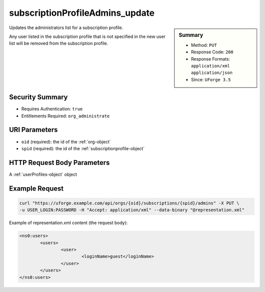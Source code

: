 .. Copyright 2016 FUJITSU LIMITED

.. _subscriptionProfileAdmins-update:

subscriptionProfileAdmins_update
--------------------------------

.. function:: PUT /orgs/{oid}/subscriptions/{spid}/admins

.. sidebar:: Summary

	* Method: ``PUT``
	* Response Code: ``200``
	* Response Formats: ``application/xml`` ``application/json``
	* Since: ``UForge 3.5``

Updates the administrators list for a subscription profile. 

Any user listed in the subscription profile that is not specified in the new user list will be removed from the subscription profile.

Security Summary
~~~~~~~~~~~~~~~~

* Requires Authentication: ``true``
* Entitlements Required: ``org_administrate``

URI Parameters
~~~~~~~~~~~~~~

* ``oid`` (required): the id of the :ref:`org-object`
* ``spid`` (required): the id of the :ref:`subscriptionprofile-object`

HTTP Request Body Parameters
~~~~~~~~~~~~~~~~~~~~~~~~~~~~

A :ref:`userProfiles-object` object

Example Request
~~~~~~~~~~~~~~~

.. code-block:: bash

	curl "https://uforge.example.com/api/orgs/{oid}/subscriptions/{spid}/admins" -X PUT \
	-u USER_LOGIN:PASSWORD -H "Accept: application/xml" --data-binary "@representation.xml"

Example of representation.xml content (the request body):

.. code-block:: xml

	<ns0:users>
		<users>
			<user>
				<loginName>guest</loginName>
			</user>
		</users>
	</ns0:users>


.. seealso::

	 * :ref:`subscriptionprofile-object`
	 * :ref:`subscriptionProfile-create`
	 * :ref:`subscriptionProfile-getAll`
	 * :ref:`subscriptionProfile-get`
	 * :ref:`subscriptionProfile-update`
	 * :ref:`subscriptionProfile-remove`
	 * :ref:`subscriptionProfileOS-update`
	 * :ref:`subscriptionProfileRoles-update`
	 * :ref:`subscriptionProfileQuotas-update`
	 * :ref:`subscriptionProfileTargetFormat-update`
	 * :ref:`subscriptionProfileTargetPlatform-update`
